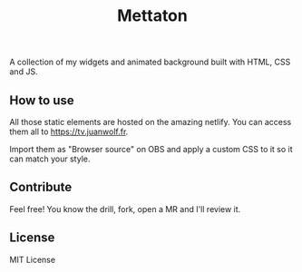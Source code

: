 #+Title: Mettaton

A collection of my widgets and animated background built with HTML, CSS and JS.

** How to use
   All those static elements are hosted on the amazing netlify. You can access them all to https://tv.juanwolf.fr.

   Import them as "Browser source" on OBS and apply a custom CSS to it so it can match your style.

** Contribute
   Feel free! You know the drill, fork, open a MR and I'll review it.

** License

   MIT License
